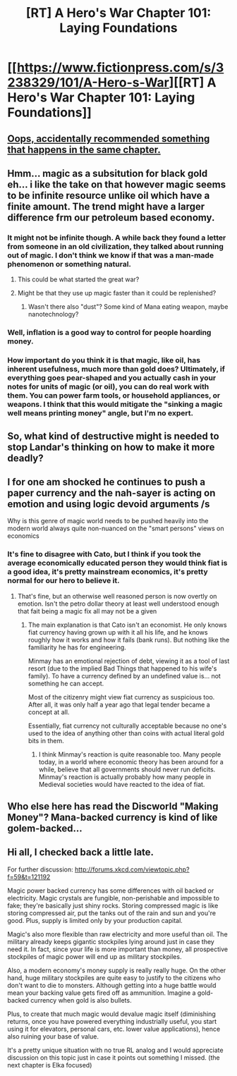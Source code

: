 #+TITLE: [RT] A Hero's War Chapter 101: Laying Foundations

* [[https://www.fictionpress.com/s/3238329/101/A-Hero-s-War][[RT] A Hero's War Chapter 101: Laying Foundations]]
:PROPERTIES:
:Author: hackerkiba
:Score: 16
:DateUnix: 1484040473.0
:DateShort: 2017-Jan-10
:END:

** [[#s][Oops, accidentally recommended something that happens in the same chapter.]]
:PROPERTIES:
:Author: TwoxMachina
:Score: 3
:DateUnix: 1484047338.0
:DateShort: 2017-Jan-10
:END:


** Hmm... magic as a subsitution for black gold eh... i like the take on that however magic seems to be infinite resource unlike oil which have a finite amount. The trend might have a larger difference frm our petroleum based economy.
:PROPERTIES:
:Author: bumbiedumb
:Score: 2
:DateUnix: 1484062044.0
:DateShort: 2017-Jan-10
:END:

*** It might not be infinite though. A while back they found a letter from someone in an old civilization, they talked about running out of magic. I don't think we know if that was a man-made phenomenon or something natural.
:PROPERTIES:
:Author: cjet79
:Score: 2
:DateUnix: 1484068737.0
:DateShort: 2017-Jan-10
:END:

**** This could be what started the great war?
:PROPERTIES:
:Author: munkeegutz
:Score: 2
:DateUnix: 1484075635.0
:DateShort: 2017-Jan-10
:END:


**** Might be that they use up magic faster than it could be replenished?
:PROPERTIES:
:Author: hackerkiba
:Score: 1
:DateUnix: 1484068869.0
:DateShort: 2017-Jan-10
:END:

***** Wasn't there also "dust"? Some kind of Mana eating weapon, maybe nanotechnology?
:PROPERTIES:
:Author: Gauntlet
:Score: 1
:DateUnix: 1484089132.0
:DateShort: 2017-Jan-11
:END:


*** Well, inflation is a good way to control for people hoarding money.
:PROPERTIES:
:Author: traverseda
:Score: 1
:DateUnix: 1484141497.0
:DateShort: 2017-Jan-11
:END:


*** How important do you think it is that magic, like oil, has inherent usefulness, much more than gold does? Ultimately, if everything goes pear-shaped and you actually cash in your notes for units of magic (or oil), you can do real work with them. You can power farm tools, or household appliances, or weapons. I think that this would mitigate the "sinking a magic well means printing money" angle, but I'm no expert.
:PROPERTIES:
:Author: thrawnca
:Score: 1
:DateUnix: 1484396377.0
:DateShort: 2017-Jan-14
:END:


** So, what kind of destructive might is needed to stop Landar's thinking on how to make it more deadly?
:PROPERTIES:
:Author: SimonSim211
:Score: 1
:DateUnix: 1484059567.0
:DateShort: 2017-Jan-10
:END:


** I for one am shocked he continues to push a paper currency and the nah-sayer is acting on emotion and using logic devoid arguments /s

Why is this genre of magic world needs to be pushed heavily into the modern world always quite non-nuanced on the "smart persons" views on economics
:PROPERTIES:
:Author: monkyyy0
:Score: 1
:DateUnix: 1484124073.0
:DateShort: 2017-Jan-11
:END:

*** It's fine to disagree with Cato, but I think if you took the average economically educated person they would think fiat is a good idea, it's pretty mainstream economics, it's pretty normal for our hero to believe it.
:PROPERTIES:
:Author: VivaLaPandaReddit
:Score: 1
:DateUnix: 1484418810.0
:DateShort: 2017-Jan-14
:END:

**** That's fine, but an otherwise well reasoned person is now overtly on emotion. Isn't the petro dollar theory at least well understood enough that fait being a magic fix all may not be a given
:PROPERTIES:
:Author: monkyyy0
:Score: 1
:DateUnix: 1484419045.0
:DateShort: 2017-Jan-14
:END:

***** The main explanation is that Cato isn't an economist. He only knows fiat currency having grown up with it all his life, and he knows roughly how it works and how it fails (bank runs). But nothing like the familiarity he has for engineering.

Minmay has an emotional rejection of debt, viewing it as a tool of last resort (due to the implied Bad Things that happened to his wife's family). To have a currency defined by an undefined value is... not something he can accept.

Most of the citizenry might view fiat currency as suspicious too. After all, it was only half a year ago that legal tender became a concept at all.

Essentially, fiat currency not culturally acceptable because no one's used to the idea of anything other than coins with actual literal gold bits in them.
:PROPERTIES:
:Author: jseah
:Score: 1
:DateUnix: 1484988828.0
:DateShort: 2017-Jan-21
:END:

****** I think Minmay's reaction is quite reasonable too. Many people today, in a world where economic theory has been around for a while, believe that all governments should never run deficits. Minmay's reaction is actually probably how many people in Medieval societies would have reacted to the idea of fiat.
:PROPERTIES:
:Author: VivaLaPandaReddit
:Score: 1
:DateUnix: 1485031403.0
:DateShort: 2017-Jan-22
:END:


** Who else here has read the Discworld "Making Money"? Mana-backed currency is kind of like golem-backed...
:PROPERTIES:
:Author: thrawnca
:Score: 1
:DateUnix: 1484213452.0
:DateShort: 2017-Jan-12
:END:


** Hi all, I checked back a little late.

For further discussion: [[http://forums.xkcd.com/viewtopic.php?f=59&t=121192]]

Magic power backed currency has some differences with oil backed or electricity. Magic crystals are fungible, non-perishable and impossible to fake; they're basically just shiny rocks. Storing compressed magic is like storing compressed air, put the tanks out of the rain and sun and you're good. Plus, supply is limited only by your production capital.

Magic's also more flexible than raw electricity and more useful than oil. The military already keeps gigantic stockpiles lying around just in case they need it. In fact, since your life is more important than money, all prospective stockpiles of magic power will end up as military stockpiles.

Also, a modern economy's money supply is really really huge. On the other hand, huge military stockpiles are quite easy to justify to the citizens who don't want to die to monsters. Although getting into a huge battle would mean your backing value gets fired off as ammunition. Imagine a gold-backed currency when gold is also bullets.

Plus, to create that much magic would devalue magic itself (diminishing returns, once you have powered everything industrially useful, you start using it for elevators, personal cars, etc. lower value applications), hence also ruining your base of value.

It's a pretty unique situation with no true RL analog and I would appreciate discussion on this topic just in case it points out something I missed. (the next chapter is Elka focused)
:PROPERTIES:
:Author: jseah
:Score: 1
:DateUnix: 1484989058.0
:DateShort: 2017-Jan-21
:END:
